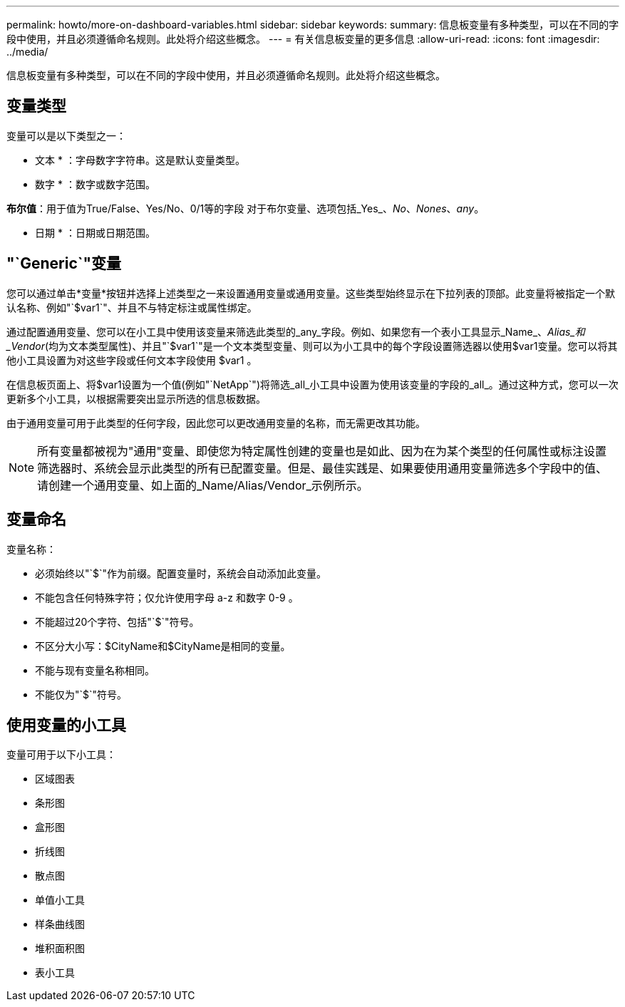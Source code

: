 ---
permalink: howto/more-on-dashboard-variables.html 
sidebar: sidebar 
keywords:  
summary: 信息板变量有多种类型，可以在不同的字段中使用，并且必须遵循命名规则。此处将介绍这些概念。 
---
= 有关信息板变量的更多信息
:allow-uri-read: 
:icons: font
:imagesdir: ../media/


[role="lead"]
信息板变量有多种类型，可以在不同的字段中使用，并且必须遵循命名规则。此处将介绍这些概念。



== 变量类型

变量可以是以下类型之一：

* 文本 * ：字母数字字符串。这是默认变量类型。

* 数字 * ：数字或数字范围。

*布尔值*：用于值为True/False、Yes/No、0/1等的字段 对于布尔变量、选项包括_Yes_、_No_、_Nones_、_any_。

* 日期 * ：日期或日期范围。



== "`Generic`"变量

您可以通过单击*变量*按钮并选择上述类型之一来设置通用变量或通用变量。这些类型始终显示在下拉列表的顶部。此变量将被指定一个默认名称、例如"`$var1`"、并且不与特定标注或属性绑定。

通过配置通用变量、您可以在小工具中使用该变量来筛选此类型的_any_字段。例如、如果您有一个表小工具显示_Name_、_Alias_和_Vendor_(均为文本类型属性)、并且"`$var1`"是一个文本类型变量、则可以为小工具中的每个字段设置筛选器以使用$var1变量。您可以将其他小工具设置为对这些字段或任何文本字段使用 $var1 。

在信息板页面上、将$var1设置为一个值(例如"`NetApp`")将筛选_all_小工具中设置为使用该变量的字段的_all_。通过这种方式，您可以一次更新多个小工具，以根据需要突出显示所选的信息板数据。

由于通用变量可用于此类型的任何字段，因此您可以更改通用变量的名称，而无需更改其功能。

[NOTE]
====
所有变量都被视为"通用"变量、即使您为特定属性创建的变量也是如此、因为在为某个类型的任何属性或标注设置筛选器时、系统会显示此类型的所有已配置变量。但是、最佳实践是、如果要使用通用变量筛选多个字段中的值、请创建一个通用变量、如上面的_Name/Alias/Vendor_示例所示。

====


== 变量命名

变量名称：

* 必须始终以"`$`"作为前缀。配置变量时，系统会自动添加此变量。
* 不能包含任何特殊字符；仅允许使用字母 a-z 和数字 0-9 。
* 不能超过20个字符、包括"`$`"符号。
* 不区分大小写：$CityName和$CityName是相同的变量。
* 不能与现有变量名称相同。
* 不能仅为"`$`"符号。




== 使用变量的小工具

变量可用于以下小工具：

* 区域图表
* 条形图
* 盒形图
* 折线图
* 散点图
* 单值小工具
* 样条曲线图
* 堆积面积图
* 表小工具

